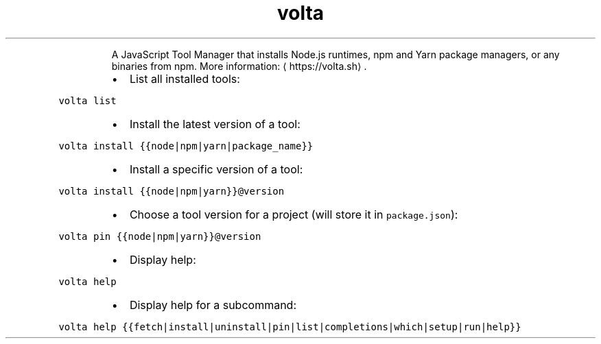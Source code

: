 .TH volta
.PP
.RS
A JavaScript Tool Manager that installs Node.js runtimes, npm and Yarn package managers, or any binaries from npm.
More information: \[la]https://volta.sh\[ra]\&.
.RE
.RS
.IP \(bu 2
List all installed tools:
.RE
.PP
\fB\fCvolta list\fR
.RS
.IP \(bu 2
Install the latest version of a tool:
.RE
.PP
\fB\fCvolta install {{node|npm|yarn|package_name}}\fR
.RS
.IP \(bu 2
Install a specific version of a tool:
.RE
.PP
\fB\fCvolta install {{node|npm|yarn}}@version\fR
.RS
.IP \(bu 2
Choose a tool version for a project (will store it in \fB\fCpackage.json\fR):
.RE
.PP
\fB\fCvolta pin {{node|npm|yarn}}@version\fR
.RS
.IP \(bu 2
Display help:
.RE
.PP
\fB\fCvolta help\fR
.RS
.IP \(bu 2
Display help for a subcommand:
.RE
.PP
\fB\fCvolta help {{fetch|install|uninstall|pin|list|completions|which|setup|run|help}}\fR

